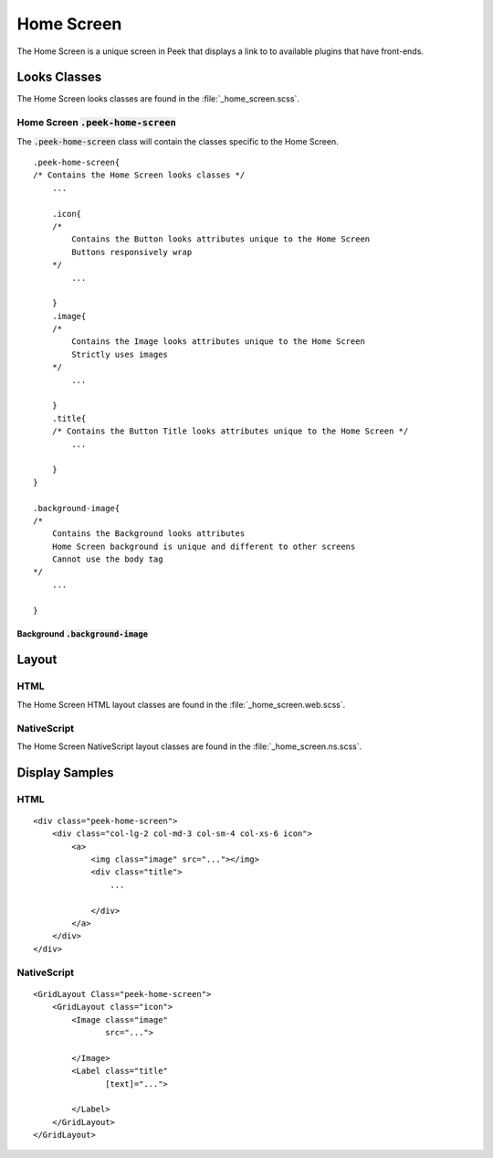 .. _home_screen:

===========
Home Screen
===========

The Home Screen is a unique screen in Peek that displays a link to to available plugins
that have front-ends.

.. image:: ./home_screen.web.jpg
   :align: center


Looks Classes
-------------

The Home Screen looks classes are found in the :file:`_home_screen.scss`.


Home Screen :code:`.peek-home-screen`
`````````````````````````````````````

The :code:`.peek-home-screen` class will contain the classes specific to the Home Screen.

::

        .peek-home-screen{
        /* Contains the Home Screen looks classes */
            ...

            .icon{
            /*
                Contains the Button looks attributes unique to the Home Screen
                Buttons responsively wrap
            */
                ...

            }
            .image{
            /*
                Contains the Image looks attributes unique to the Home Screen
                Strictly uses images
            */
                ...

            }
            .title{
            /* Contains the Button Title looks attributes unique to the Home Screen */
                ...

            }
        }

        .background-image{
        /*
            Contains the Background looks attributes
            Home Screen background is unique and different to other screens
            Cannot use the body tag
        */
            ...

        }


Background :code:`.background-image`
~~~~~~~~~~~~~~~~~~~~~~~~~~~~~~~~~~~~

.. image:: ./home_background.png
   :align: center


Layout
------


HTML
````

The Home Screen HTML layout classes are found in the
:file:`_home_screen.web.scss`.

NativeScript
````````````

The Home Screen NativeScript layout classes are found in the
:file:`_home_screen.ns.scss`.


Display Samples
---------------


HTML
````

::

        <div class="peek-home-screen">
            <div class="col-lg-2 col-md-3 col-sm-4 col-xs-6 icon">
                <a>
                    <img class="image" src="..."></img>
                    <div class="title">
                        ...

                    </div>
                </a>
            </div>
        </div>


.. image:: ./home_screen-button.web.jpg


NativeScript
````````````

::

        <GridLayout Class="peek-home-screen">
            <GridLayout class="icon">
                <Image class="image"
                       src="...">

                </Image>
                <Label class="title"
                       [text]="...">

                </Label>
            </GridLayout>
        </GridLayout>

